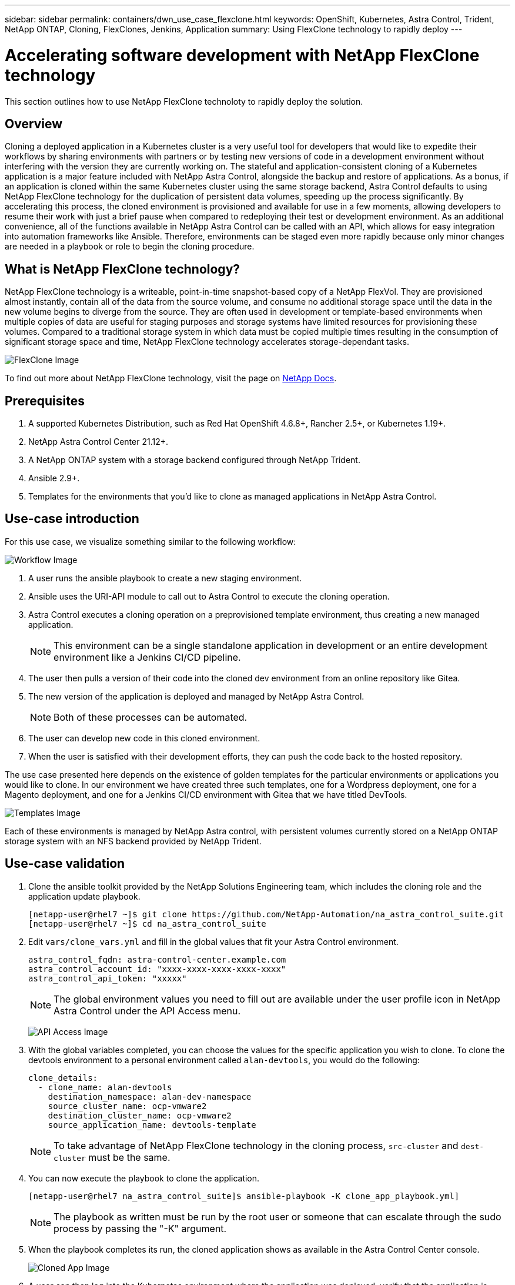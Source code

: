---
sidebar: sidebar
permalink: containers/dwn_use_case_flexclone.html
keywords: OpenShift, Kubernetes, Astra Control, Trident, NetApp ONTAP, Cloning, FlexClones, Jenkins, Application
summary: Using FlexClone technology to rapidly deploy
---

= Accelerating software development with NetApp FlexClone technology
:hardbreaks:
:nofooter:
:icons: font
:linkattrs:
:imagesdir: ../media/

[.lead]
This section outlines how to use NetApp FlexClone technoloty to rapidly deploy the solution.

== Overview

Cloning a deployed application in a Kubernetes cluster is a very useful tool for developers that would like to expedite their workflows by sharing environments with partners or by testing new versions of code in a development environment without interfering with the version they are currently working on. The stateful and application-consistent cloning of a Kubernetes application is a major feature included with NetApp Astra Control, alongside the backup and restore of applications. As a bonus, if an application is cloned within the same Kubernetes cluster using the same storage backend, Astra Control defaults to using NetApp FlexClone technology for the duplication of persistent data volumes, speeding up the process significantly. By accelerating this process, the cloned environment is provisioned and available for use in a few moments, allowing developers to resume their work with just a brief pause when compared to redeploying their test or development environment. As an additional convenience, all of the functions available in NetApp Astra Control can be called with an API, which allows for easy integration into automation frameworks like Ansible. Therefore, environments can be staged even more rapidly because only minor changes are needed in a playbook or role to begin the cloning procedure.

== What is NetApp FlexClone technology?

NetApp FlexClone technology is a writeable, point-in-time snapshot-based copy of a NetApp FlexVol. They are provisioned almost instantly, contain all of the data from the source volume, and consume no additional storage space until the data in the new volume begins to diverge from the source. They are often used in development or template-based environments when multiple copies of data are useful for staging purposes and storage systems have limited resources for provisioning these volumes. Compared to a traditional storage system in which data must be copied multiple times resulting in the consumption of significant storage space and time, NetApp FlexClone technology accelerates storage-dependant tasks.

image:Astra-DevOps-UC3-FlexClone.png[FlexClone Image]

To find out more about NetApp FlexClone technology, visit the page on https://docs.netapp.com/us-en/ontap/concepts/flexclone-volumes-files-luns-concept.html[NetApp Docs].

== Prerequisites

.	A supported Kubernetes Distribution, such as Red Hat OpenShift 4.6.8+, Rancher 2.5+, or Kubernetes 1.19+.
.	NetApp Astra Control Center 21.12+.
.	A NetApp ONTAP system with a storage backend configured through NetApp Trident.
. Ansible 2.9+.
. Templates for the environments that you'd like to clone as managed applications in NetApp Astra Control.

== Use-case introduction

For this use case, we visualize something similar to the following workflow:

image:Astra-DevOps-UC3-Workflow.png[Workflow Image]

. A user runs the ansible playbook to create a new staging environment.
. Ansible uses the URI-API module to call out to Astra Control to execute the cloning operation.
. Astra Control executes a cloning operation on a preprovisioned template environment, thus creating a new managed application.
+
NOTE: This environment can be a single standalone application in development or an entire development environment like a Jenkins CI/CD pipeline.

. The user then pulls a version of their code into the cloned dev environment from an online repository like Gitea.
. The new version of the application is deployed and managed by NetApp Astra Control.
+
NOTE: Both of these processes can be automated.

. The user can develop new code in this cloned environment.
. When the user is satisfied with their development efforts, they can push the code back to the hosted repository.

The use case presented here depends on the existence of golden templates for the particular environments or applications you would like to clone. In our environment we have created three such templates, one for a Wordpress deployment, one for a Magento deployment, and one for a Jenkins CI/CD environment with Gitea that we have titled DevTools.

image:Astra-DevOps-UC3-Templates.png[Templates Image]

Each of these environments is managed by NetApp Astra control, with persistent volumes currently stored on a NetApp ONTAP storage system with an NFS backend provided by NetApp Trident.

== Use-case validation

. Clone the ansible toolkit provided by the NetApp Solutions Engineering team, which includes the cloning role and the application update playbook.
+
----
[netapp-user@rhel7 ~]$ git clone https://github.com/NetApp-Automation/na_astra_control_suite.git
[netapp-user@rhel7 ~]$ cd na_astra_control_suite
----


. Edit `vars/clone_vars.yml` and fill in the global values that fit your Astra Control environment.
+
----
astra_control_fqdn: astra-control-center.example.com
astra_control_account_id: "xxxx-xxxx-xxxx-xxxx-xxxx"
astra_control_api_token: "xxxxx"
----
+
NOTE: The global environment values you need to fill out are available under the user profile icon in NetApp Astra Control under the API Access menu.

+
image:Astra-DevOps-UC3-APIAccess.png[API Access Image]


. With the global variables completed, you can choose the values for the specific application you wish to clone. To clone the devtools environment to a personal environment called `alan-devtools`, you would do the following:
+

----
clone_details:
  - clone_name: alan-devtools
    destination_namespace: alan-dev-namespace
    source_cluster_name: ocp-vmware2
    destination_cluster_name: ocp-vmware2
    source_application_name: devtools-template
----
+
NOTE: To take advantage of NetApp FlexClone technology in the cloning process, `src-cluster` and `dest-cluster` must be the same.


. You can now execute the playbook to clone the application.
+

----
[netapp-user@rhel7 na_astra_control_suite]$ ansible-playbook -K clone_app_playbook.yml]
----
+
NOTE: The playbook as written must be run by the root user or someone that can escalate through the sudo process by passing the "-K" argument.

. When the playbook completes its run, the cloned application shows as available in the Astra Control Center console.
+
image:Astra-DevOps-UC3-ClonedApp.png[Cloned App Image]

. A user can then log into the Kubernetes environment where the application was deployed, verify that the application is exposed with a new IP address, and start their development work.


For a demonstration of this use case and a example of upgrading an application, watch the video below.

video::26b7ea00-9eda-4864-80ab-b01200fa13ac[panopto, title="Accelerate Software Development with Astra Control and NetApp FlexClone Technology", width=360]
